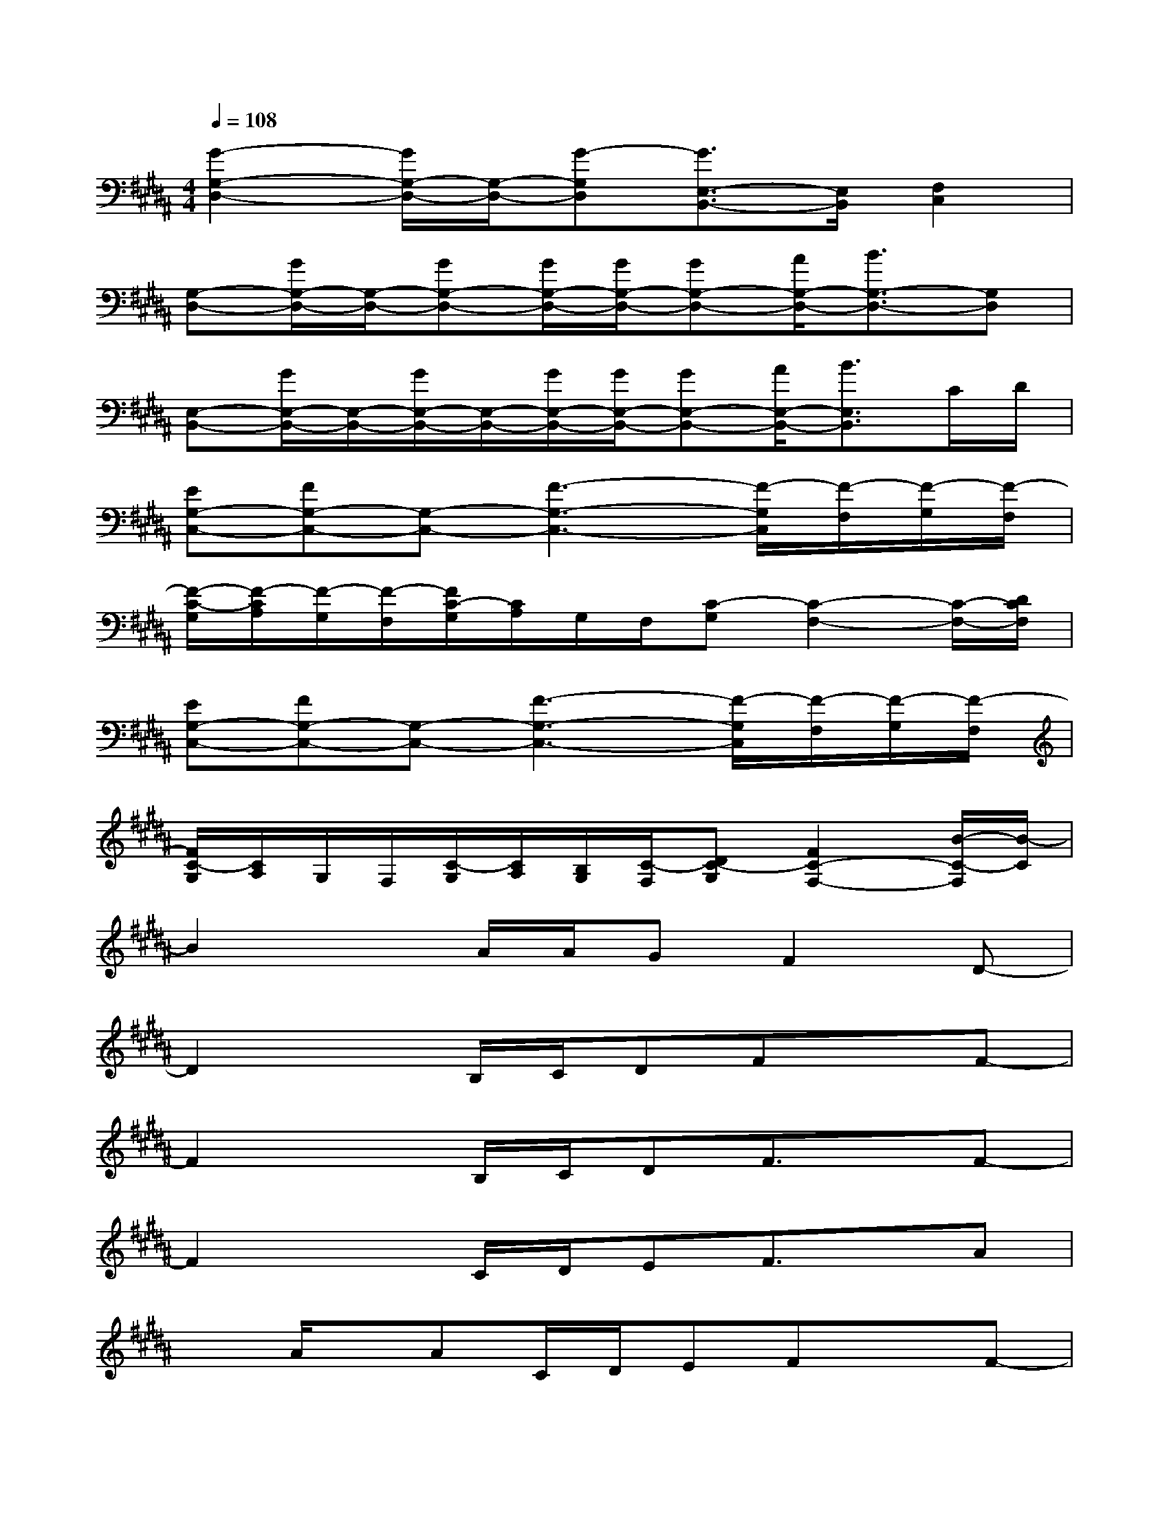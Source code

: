 X:1
T:
M:4/4
L:1/8
Q:1/4=108
K:B%5sharps
V:1
[G2-G,2-D,2-][G/2G,/2-D,/2-][G,/2-D,/2-][G-G,D,][G3/2E,3/2-B,,3/2-][E,/2B,,/2][F,2C,2]|
[G,-D,-][G/2G,/2-D,/2-][G,/2-D,/2-][GG,-D,-][G/2G,/2-D,/2-][G/2G,/2-D,/2-][GG,-D,-][A/2G,/2-D,/2-][B3/2G,3/2-D,3/2-][G,D,]|
[E,-B,,-][G/2E,/2-B,,/2-][E,/2-B,,/2-][G/2E,/2-B,,/2-][E,/2-B,,/2-][G/2E,/2-B,,/2-][G/2E,/2-B,,/2-][GE,-B,,-][A/2E,/2-B,,/2-][B3/2E,3/2B,,3/2]C/2D/2|
[EG,-C,-][FG,-C,-][G,-C,-][F3-G,3-C,3-][F/2-G,/2C,/2][F/2-F,/2][F/2-G,/2][F/2-F,/2]|
[F/2-C/2-G,/2][F/2-C/2A,/2][F/2-G,/2][F/2-F,/2][F/2C/2-G,/2][C/2A,/2]G,/2F,/2[C-G,][C2-F,2-][C/2-F,/2-][D/2C/2F,/2]|
[EG,-C,-][FG,-C,-][G,-C,-][F3-G,3-C,3-][F/2-G,/2C,/2][F/2-F,/2][F/2-G,/2][F/2-F,/2]|
[F/2C/2-G,/2][C/2A,/2]G,/2F,/2[C/2-G,/2][C/2A,/2][B,/2G,/2][C/2-F,/2][DC-G,][F2C2-F,2-][B/2-C/2-F,/2][B/2-C/2]|
B2xA/2A/2GF2D-|
D2xB,/2C/2DFxF-|
F2xB,/2C/2DF3/2x/2F-|
F2xC/2D/2EF3/2x/2A|
xA/2x/2AC/2D/2EFxF-|
F2xC/2D/2EF3/2x/2A|
xAAC/2D/2EDxD-|
D2-D/2x4x/2B,/2C/2|
DF/2x3/2B3xA/2A/2